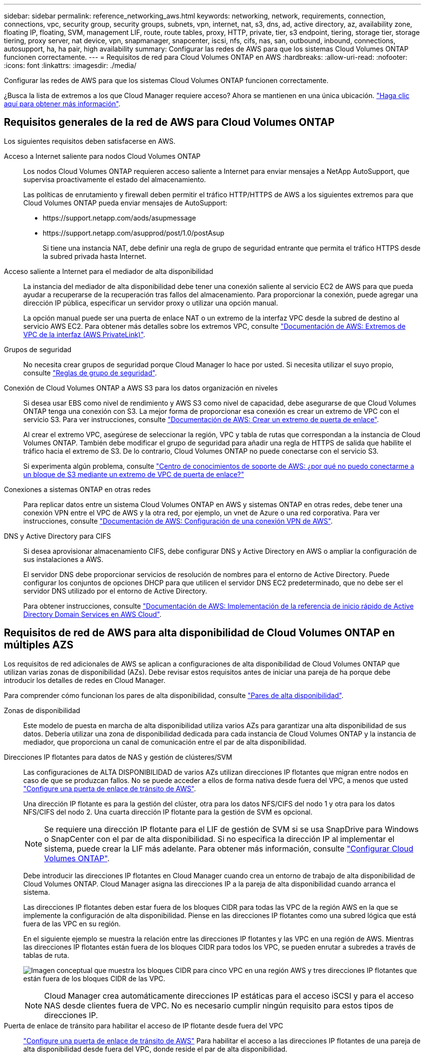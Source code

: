 ---
sidebar: sidebar 
permalink: reference_networking_aws.html 
keywords: networking, network, requirements, connection, connections, vpc, security group, security groups, subnets, vpn, internet, nat, s3, dns, ad, active directory, az, availability zone, floating IP, floating, SVM, management LIF, route, route tables, proxy, HTTP, private, tier, s3 endpoint, tiering, storage tier, storage tiering, proxy server, nat device, vpn, snapmanager, snapcenter, iscsi, nfs, cifs, nas, san, outbound, inbound, connections, autosupport, ha, ha pair, high availability 
summary: Configurar las redes de AWS para que los sistemas Cloud Volumes ONTAP funcionen correctamente. 
---
= Requisitos de red para Cloud Volumes ONTAP en AWS
:hardbreaks:
:allow-uri-read: 
:nofooter: 
:icons: font
:linkattrs: 
:imagesdir: ./media/


[role="lead"]
Configurar las redes de AWS para que los sistemas Cloud Volumes ONTAP funcionen correctamente.

****
¿Busca la lista de extremos a los que Cloud Manager requiere acceso? Ahora se mantienen en una única ubicación. link:reference_networking_cloud_manager.html["Haga clic aquí para obtener más información"].

****


== Requisitos generales de la red de AWS para Cloud Volumes ONTAP

Los siguientes requisitos deben satisfacerse en AWS.

Acceso a Internet saliente para nodos Cloud Volumes ONTAP:: Los nodos Cloud Volumes ONTAP requieren acceso saliente a Internet para enviar mensajes a NetApp AutoSupport, que supervisa proactivamente el estado del almacenamiento.
+
--
Las políticas de enrutamiento y firewall deben permitir el tráfico HTTP/HTTPS de AWS a los siguientes extremos para que Cloud Volumes ONTAP pueda enviar mensajes de AutoSupport:

* \https://support.netapp.com/aods/asupmessage
* \https://support.netapp.com/asupprod/post/1.0/postAsup
+
Si tiene una instancia NAT, debe definir una regla de grupo de seguridad entrante que permita el tráfico HTTPS desde la subred privada hasta Internet.



--
Acceso saliente a Internet para el mediador de alta disponibilidad:: La instancia del mediador de alta disponibilidad debe tener una conexión saliente al servicio EC2 de AWS para que pueda ayudar a recuperarse de la recuperación tras fallos del almacenamiento. Para proporcionar la conexión, puede agregar una dirección IP pública, especificar un servidor proxy o utilizar una opción manual.
+
--
La opción manual puede ser una puerta de enlace NAT o un extremo de la interfaz VPC desde la subred de destino al servicio AWS EC2. Para obtener más detalles sobre los extremos VPC, consulte http://docs.aws.amazon.com/AmazonVPC/latest/UserGuide/vpce-interface.html["Documentación de AWS: Extremos de VPC de la interfaz (AWS PrivateLink)"^].

--
Grupos de seguridad:: No necesita crear grupos de seguridad porque Cloud Manager lo hace por usted. Si necesita utilizar el suyo propio, consulte link:reference_security_groups.html["Reglas de grupo de seguridad"].
Conexión de Cloud Volumes ONTAP a AWS S3 para los datos organización en niveles:: Si desea usar EBS como nivel de rendimiento y AWS S3 como nivel de capacidad, debe asegurarse de que Cloud Volumes ONTAP tenga una conexión con S3. La mejor forma de proporcionar esa conexión es crear un extremo de VPC con el servicio S3. Para ver instrucciones, consulte https://docs.aws.amazon.com/AmazonVPC/latest/UserGuide/vpce-gateway.html#create-gateway-endpoint["Documentación de AWS: Crear un extremo de puerta de enlace"^].
+
--
Al crear el extremo VPC, asegúrese de seleccionar la región, VPC y tabla de rutas que correspondan a la instancia de Cloud Volumes ONTAP. También debe modificar el grupo de seguridad para añadir una regla de HTTPS de salida que habilite el tráfico hacia el extremo de S3. De lo contrario, Cloud Volumes ONTAP no puede conectarse con el servicio S3.

Si experimenta algún problema, consulte https://aws.amazon.com/premiumsupport/knowledge-center/connect-s3-vpc-endpoint/["Centro de conocimientos de soporte de AWS: ¿por qué no puedo conectarme a un bloque de S3 mediante un extremo de VPC de puerta de enlace?"^]

--
Conexiones a sistemas ONTAP en otras redes:: Para replicar datos entre un sistema Cloud Volumes ONTAP en AWS y sistemas ONTAP en otras redes, debe tener una conexión VPN entre el VPC de AWS y la otra red, por ejemplo, un vnet de Azure o una red corporativa. Para ver instrucciones, consulte https://docs.aws.amazon.com/AmazonVPC/latest/UserGuide/SetUpVPNConnections.html["Documentación de AWS: Configuración de una conexión VPN de AWS"^].
DNS y Active Directory para CIFS:: Si desea aprovisionar almacenamiento CIFS, debe configurar DNS y Active Directory en AWS o ampliar la configuración de sus instalaciones a AWS.
+
--
El servidor DNS debe proporcionar servicios de resolución de nombres para el entorno de Active Directory. Puede configurar los conjuntos de opciones DHCP para que utilicen el servidor DNS EC2 predeterminado, que no debe ser el servidor DNS utilizado por el entorno de Active Directory.

Para obtener instrucciones, consulte https://s3.amazonaws.com/quickstart-reference/microsoft/activedirectory/latest/doc/Microsoft_Active_Directory_Quick_Start.pdf["Documentación de AWS: Implementación de la referencia de inicio rápido de Active Directory Domain Services en AWS Cloud"^].

--




== Requisitos de red de AWS para alta disponibilidad de Cloud Volumes ONTAP en múltiples AZS

Los requisitos de red adicionales de AWS se aplican a configuraciones de alta disponibilidad de Cloud Volumes ONTAP que utilizan varias zonas de disponibilidad (AZs). Debe revisar estos requisitos antes de iniciar una pareja de ha porque debe introducir los detalles de redes en Cloud Manager.

Para comprender cómo funcionan los pares de alta disponibilidad, consulte link:concept_ha.html["Pares de alta disponibilidad"].

Zonas de disponibilidad:: Este modelo de puesta en marcha de alta disponibilidad utiliza varios AZs para garantizar una alta disponibilidad de sus datos. Debería utilizar una zona de disponibilidad dedicada para cada instancia de Cloud Volumes ONTAP y la instancia de mediador, que proporciona un canal de comunicación entre el par de alta disponibilidad.
Direcciones IP flotantes para datos de NAS y gestión de clústeres/SVM:: Las configuraciones de ALTA DISPONIBILIDAD de varios AZs utilizan direcciones IP flotantes que migran entre nodos en caso de que se produzcan fallos. No se puede acceder a ellos de forma nativa desde fuera del VPC, a menos que usted link:task_setting_up_transit_gateway.html["Configure una puerta de enlace de tránsito de AWS"].
+
--
Una dirección IP flotante es para la gestión del clúster, otra para los datos NFS/CIFS del nodo 1 y otra para los datos NFS/CIFS del nodo 2. Una cuarta dirección IP flotante para la gestión de SVM es opcional.


NOTE: Se requiere una dirección IP flotante para el LIF de gestión de SVM si se usa SnapDrive para Windows o SnapCenter con el par de alta disponibilidad. Si no especifica la dirección IP al implementar el sistema, puede crear la LIF más adelante. Para obtener más información, consulte link:task_setting_up_ontap_cloud.html["Configurar Cloud Volumes ONTAP"].

Debe introducir las direcciones IP flotantes en Cloud Manager cuando crea un entorno de trabajo de alta disponibilidad de Cloud Volumes ONTAP. Cloud Manager asigna las direcciones IP a la pareja de alta disponibilidad cuando arranca el sistema.

Las direcciones IP flotantes deben estar fuera de los bloques CIDR para todas las VPC de la región AWS en la que se implemente la configuración de alta disponibilidad. Piense en las direcciones IP flotantes como una subred lógica que está fuera de las VPC en su región.

En el siguiente ejemplo se muestra la relación entre las direcciones IP flotantes y las VPC en una región de AWS. Mientras las direcciones IP flotantes están fuera de los bloques CIDR para todos los VPC, se pueden enrutar a subredes a través de tablas de ruta.

image:diagram_ha_floating_ips.png["Imagen conceptual que muestra los bloques CIDR para cinco VPC en una región AWS y tres direcciones IP flotantes que están fuera de los bloques CIDR de las VPC."]


NOTE: Cloud Manager crea automáticamente direcciones IP estáticas para el acceso iSCSI y para el acceso NAS desde clientes fuera de VPC. No es necesario cumplir ningún requisito para estos tipos de direcciones IP.

--
Puerta de enlace de tránsito para habilitar el acceso de IP flotante desde fuera del VPC:: link:task_setting_up_transit_gateway.html["Configure una puerta de enlace de tránsito de AWS"] Para habilitar el acceso a las direcciones IP flotantes de una pareja de alta disponibilidad desde fuera del VPC, donde reside el par de alta disponibilidad.
Tablas de rutas:: Después de especificar las direcciones IP flotantes en Cloud Manager, debe seleccionar las tablas de rutas que deberían incluir rutas a las direcciones IP flotantes. Esto permite el acceso de los clientes al par de alta disponibilidad.
+
--
Si sólo tiene una tabla de rutas para las subredes en el VPC (la tabla de rutas principal), Cloud Manager agrega automáticamente las direcciones IP flotantes a esa tabla de rutas. Si dispone de más de una tabla de rutas, es muy importante seleccionar las tablas de rutas correctas al iniciar el par ha. De lo contrario, es posible que algunos clientes no tengan acceso a Cloud Volumes ONTAP.

Por ejemplo, puede tener dos subredes asociadas a diferentes tablas de rutas. Si selecciona la tabla DE rutas A, pero no la tabla de rutas B, los clientes de la subred asociada a la tabla DE rutas A pueden acceder al par de alta disponibilidad, pero los clientes de la subred asociada a la tabla de rutas B no pueden.

Para obtener más información sobre las tablas de rutas, consulte http://docs.aws.amazon.com/AmazonVPC/latest/UserGuide/VPC_Route_Tables.html["Documentación de AWS: Tablas de rutas"^].

--
Conexión a herramientas de gestión de NetApp:: Para utilizar las herramientas de gestión de NetApp con configuraciones de alta disponibilidad que se encuentran en múltiples AZs, tiene dos opciones de conexión:
+
--
. Puesta en marcha de las herramientas de gestión de NetApp en otro VPC y otras link:task_setting_up_transit_gateway.html["Configure una puerta de enlace de tránsito de AWS"]. La puerta de enlace permite el acceso a la dirección IP flotante para la interfaz de gestión del clúster desde fuera del VPC.
. Ponga en marcha las herramientas de gestión de NetApp en el mismo VPC con una configuración de enrutamiento similar a las de los clientes NAS.


--




=== Configuración de ejemplo

En la siguiente imagen, se muestra una configuración de alta disponibilidad óptima en AWS que funciona como una configuración activo-pasivo:

image:diagram_ha_networking.png["«imagen conceptual que muestra los componentes en una arquitectura de alta disponibilidad de Cloud Volumes ONTAP: Dos nodos de Cloud Volumes ONTAP y un mediador instancia, cada uno en zonas de disponibilidad independientes»."]



== Configuraciones VPC de muestra

Para comprender mejor cómo poner en marcha Cloud Manager y Cloud Volumes ONTAP en AWS, debe revisar las configuraciones más habituales del VPC.

* VPC con subredes públicas y privadas y un dispositivo NAT
* Un VPC con una subred privada y una conexión VPN a la red




=== VPC con subredes públicas y privadas y un dispositivo NAT

Esta configuración de VPC incluye subredes públicas y privadas, una puerta de enlace de Internet que conecta el VPC a Internet y una instancia de NAT o de NAT en la subred pública que permita el tráfico de Internet saliente desde la subred privada. En esta configuración, puede ejecutar Cloud Manager en una subred pública o una subred privada, pero se recomienda la subred pública porque permite el acceso de hosts fuera del VPC. A continuación, puede iniciar instancias de Cloud Volumes ONTAP en la subred privada.


NOTE: En lugar de un dispositivo NAT, puede utilizar un proxy HTTP para proporcionar conectividad a Internet.

Para obtener más información sobre este escenario, consulte http://docs.aws.amazon.com/AmazonVPC/latest/UserGuide/VPC_Scenario2.html["Documentación de AWS: Escenario 2: VPC con subredes públicas y privadas (NAT)"^].

En el siguiente gráfico se muestra la ejecución de Cloud Manager en una subred pública y sistemas de solo nodos que se ejecutan en una subred privada:

image:diagram_vpc_public_and_private.png["En esta ilustración, se muestra Cloud Manager y una instancia de NAT que se ejecuta en una subred pública, e instancias de Cloud Volumes ONTAP y una instancia de soporte de NetApp que se ejecuta en una subred privada."]



=== Un VPC con una subred privada y una conexión VPN a la red

Esta configuración de VPC es una configuración de cloud híbrido en la que Cloud Volumes ONTAP se convierte en una extensión del entorno privado. La configuración incluye una subred privada y una puerta de enlace privada virtual con una conexión VPN a la red. El enrutamiento a través del túnel VPN permite que las instancias EC2 accedan a Internet a través de la red y los firewalls. Puede ejecutar Cloud Manager en la subred privada o en su centro de datos. A continuación, debe iniciar Cloud Volumes ONTAP en la subred privada.


NOTE: También puede utilizar un servidor proxy en esta configuración para permitir el acceso a Internet. El servidor proxy puede estar en su centro de datos o en AWS.

Si desea replicar datos entre los sistemas FAS de su centro de datos y los sistemas Cloud Volumes ONTAP de AWS, debe utilizar una conexión VPN para que el enlace sea seguro.

Para obtener más información sobre este escenario, consulte http://docs.aws.amazon.com/AmazonVPC/latest/UserGuide/VPC_Scenario4.html["Documentación de AWS: Escenario 4: VPC con solo una subred privada y acceso de VPN gestionado de AWS"^].

El siguiente gráfico muestra la ejecución de Cloud Manager en su centro de datos y los sistemas de un solo nodo que se ejecutan en una subred privada:

image:diagram_vpc_private.png["En esta ilustración, se muestra Cloud Manager en un centro de datos e instancias de Cloud Volumes ONTAP y una instancia de soporte de NetApp que se ejecuta en una subred privada. Hay una conexión VPN entre el centro de datos y Amazon Web Services."]
